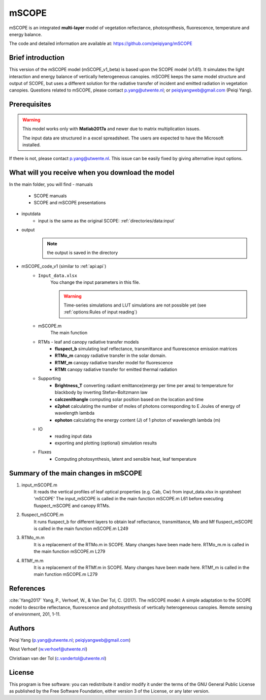 mSCOPE
############

mSCOPE is an integrated **multi-layer** model of vegetation reflectance, photosynthesis, fluorescence, temperature and energy balance.

The code and detailed information are available at: https://github.com/peiqiyang/mSCOPE

Brief introduction
''''''''''''''''''''

This version of the mSCOPE model (mSCOPE_v1_beta) is based upon the SCOPE model (v1.61). It simulates the light interaction and energy balance of vertically heterogeneous canopies.
mSCOPE keeps the same model structure and output of SCOPE, but uses a different solution for the radiative transfer of incident and emitted radiation in vegetation canopies.
Questions related to mSCOPE, please contact p.yang@utwente.nl; or peiqiyangweb@gmail.com (Peiqi Yang).

Prerequisites
''''''''''''''''

.. Warning::
    This model works only with **Matlab2017a** and newer due to matrix multiplication issues.

    The input data are structured in a excel spreadsheet. The users are expected to have the Microsoft installed.

If there is not, please contact p.yang@utwente.nl. This issue can be easily fixed by giving alternative  input options.

What will you receive when you download the model
''''''''''''''''''''''''''''''''''''''''''''''''''''

In the main folder, you will find
- manuals
    - SCOPE manuals
    - SCOPE and mSCOPE presentations

- inputdata
    - input is the same as the original SCOPE: :ref:`directories/data:input`

- output
    .. Note:: the output is saved in the directory

- mSCOPE_code_v1 (similar to :ref:`api:api`)
    -  ``Input_data.xlsx``
        You change the input parameters in this file.

        .. Warning::
            Time-series simulations and LUT simulations are not possible yet (see :ref:`options:Rules of input reading`)

    -  mSCOPE.m
        The main function

    - RTMs - leaf and canopy radiative transfer models
        -	**fluspect_b**  simulating leaf reflectance, transmittance and fluorescence emission matrices
        -	**RTMo_m** canopy radiative transfer in the solar domain.
        - 	**RTMf_m** canopy radiative transfer model for fluorescence
        - 	**RTMt** canopy radiative transfer for emitted thermal radiation

    - Supporting
        -	**Brightness_T** converting radiant emittance(energy per time per area) to temperature for blackbody by inverting Stefan–Boltzmann law
        -  **calczenithangle**	computing solar position based on the location and time
        - 	**e2phot**	calculating the number of moles of photons corresponding to E Joules of energy of wavelength lambda
        -  **ephoton** calculating the energy content (J) of 1 photon of wavelength lambda (m)

    - IO
        - reading input data
        - exporting and plotting (optional) simulation results

    - Fluxes
        - Computing photosynthesis, latent and sensible heat, leaf temperature


Summary of the main changes in mSCOPE
''''''''''''''''''''''''''''''''''''''

1. input_mSCOPE.m
    It reads the vertical profiles of leaf optical properties (e.g. Cab, Cw) from input_data.xlsx in spratsheet 'mSCOPE'
    The input_mSCOPE is called in the main function mSCOPE.m L61 before executing fluspect_mSCOPE and canopy RTMs.
2. fluspect_mSCOPE.m
    It runs fluspect_b for different layers to obtain leaf reflectance, transmittance, Mb and Mf fluspect_mSCOPE is called in the main function mSCOPE.m L249
3. RTMo_m.m
    It is a replacement of the RTMo.m in SCOPE. Many changes have been made here.
    RTMo_m.m is called in the main function mSCOPE.m L279
4. RTMf_m.m
    It is a replacement of the RTMf.m in SCOPE. Many changes have been made here.
    RTMf_m is called in the main function mSCOPE.m L279

References
''''''''''''

:cite:`Yang2017` Yang, P., Verhoef, W., & Van Der Tol, C. (2017). The mSCOPE model: A simple adaptation to the SCOPE model to describe reflectance, fluorescence and photosynthesis of vertically heterogeneous canopies. Remote sensing of environment, 201, 1-11.

Authors
'''''''''

Peiqi Yang (p.yang@utwente.nl; peiqiyangweb@gmail.com)

Wout Verhoef  (w.verhoef@utwente.nl)

Christiaan van der Tol (c.vandertol@utwente.nl)

License
''''''''''
This program is free software: you can redistribute it and/or modify it under the terms of the GNU General Public License as published by the Free Software Foundation, either version 3 of the License, or any later version.

